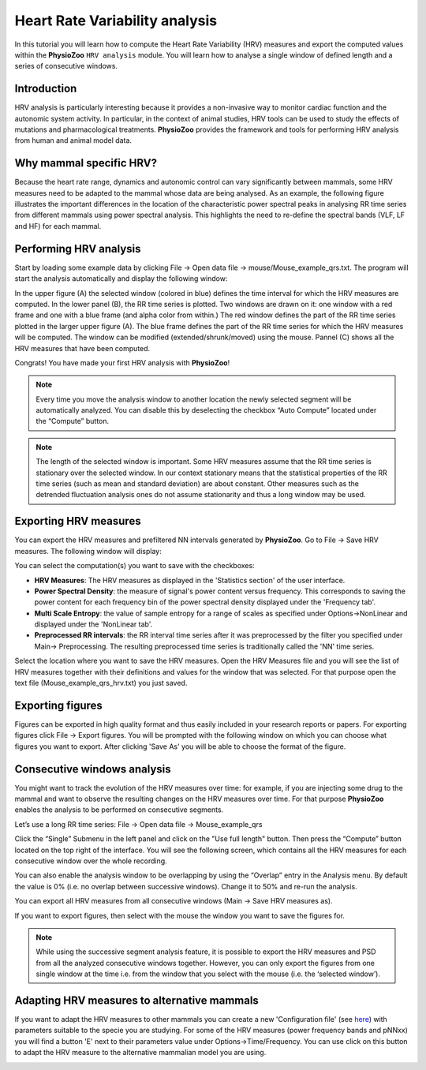 Heart Rate Variability analysis
==========

In this tutorial you will learn how to compute the Heart Rate Variability (HRV) measures and export the computed values within the **PhysioZoo** ``HRV analysis`` module. You will learn how to analyse a single window of defined length and a series of consecutive windows.

**Introduction**
----------------------

HRV analysis is particularly interesting because it provides a non-invasive way to monitor cardiac function and the autonomic system activity. In particular, in the context of animal studies, HRV tools can be used to study the effects of mutations and pharmacological treatments. **PhysioZoo** provides the framework and tools for performing HRV analysis from human and animal model data.


**Why mammal specific HRV?**
----------------------
Because the heart rate range, dynamics and autonomic control can vary significantly between mammals, some HRV measures need to be adapted to the mammal whose data are being analysed. As an example, the following figure illustrates the important differences in the location of the characteristic power spectral peaks in analysing RR time series from different mammals using power spectral analysis. This highlights the need to re-define the spectral bands (VLF, LF and HF) for each mammal. 

.. image:: ../../_static/Figure_2.png
   :align: center

**Performing HRV analysis**
------------------------------

Start by loading some example data by clicking File -> Open data file -> mouse/Mouse_example_qrs.txt. The program will start the analysis automatically and display the following window:

.. image:: ../../_static/hrvanalysis_mainui.png
   :align: center

In the upper figure (A) the selected window (colored in blue) defines the time interval for which the HRV measures are computed. In the lower panel (B), the RR time series is plotted. Two windows are drawn on it: one window with a red frame and one with a blue frame (and alpha color from within.) The red window defines the part of the RR time series plotted in the larger upper figure (A). The blue frame defines the part of the RR time series for which the HRV measures will be computed. The window can be modified (extended/shrunk/moved) using the mouse. Pannel (C) shows all the HRV measures that have been computed.

Congrats! You have made your first HRV analysis with **PhysioZoo**!

.. note:: Every time you move the analysis window to another location the newly selected segment will be automatically analyzed. You can disable this by deselecting the checkbox “Auto Compute” located under the “Compute” button.

.. note:: The length of the selected window is important. Some HRV measures assume that the RR time series is stationary over the selected window. In our context stationary means that the statistical properties of the RR time series (such as mean and standard deviation) are about constant. Other measures such as the detrended fluctuation analysis ones do not assume stationarity and thus a long window may be used.

**Exporting HRV measures**
--------------------------------------------

You can export the HRV measures and prefiltered NN intervals generated by **PhysioZoo**. Go to File -> Save HRV measures. The following window will display:

.. image:: ../../_static/hrvanalysis_hrvmeasures.png
   :align: center

You can select the computation(s) you want to save with the checkboxes:

- **HRV Measures**: The HRV measures as displayed in the 'Statistics section' of the user interface.

- **Power Spectral Density**: the measure of signal's power content versus frequency. This corresponds to saving the power content for each frequency bin of the power spectral density displayed under the 'Frequency tab'.

- **Multi Scale Entropy**: the value of sample entropy for a range of scales as specified under Options->NonLinear and displayed under the 'NonLinear tab'.

- **Preprocessed RR intervals**: the RR interval time series after it was preprocessed by the filter you specified under Main-> Preprocessing. The resulting preprocessed time series is traditionally called the 'NN' time series.

Select the location where you want to save the HRV measures. Open the HRV Measures file and you will see the list of HRV measures together with their definitions and values for the window that was selected. For that purpose open the text file (Mouse_example_qrs_hrv.txt) you just saved.


.. image:: ../../_static/hrvanalysis_output.png
   :align: center

**Exporting figures**
--------------------------------------------

Figures can be exported in high quality format and thus easily included in your research reports or papers. For exporting figures click File -> Export figures. You will be prompted with the following window on which you can choose what figures you want to export. After clicking 'Save As' you will be able to choose the format of the figure.

.. image:: ../../_static/hrvanalysis_figure_exp.png
   :align: center

**Consecutive windows analysis**
--------------------------------------------

You might want to track the evolution of the HRV measures over time: for example, if you are injecting some drug to the mammal and want to observe the resulting changes on the HRV measures over time. For that purpose **PhysioZoo** enables the analysis to be performed on consecutive segments.

Let’s use a long RR time series: File -> Open data file -> Mouse_example_qrs

Click the “Single” Submenu in the left panel and click on the "Use full length" button. Then press the “Compute” button located on the top right of the interface. You will see the following screen, which contains all the HRV measures for each consecutive window over the whole recording.

.. image:: ../../_static/hrvanalysis_multiple.png
   :align: center

You can also enable the analysis window to be overlapping by using the “Overlap” entry in the Analysis menu. By default the value is 0% (i.e. no overlap between successive windows). Change it to 50% and re-run the analysis.

You can export all HRV measures from all consecutive windows (Main -> Save HRV measures as).

If you want to export figures, then select with the mouse the window you want to save the figures for.

.. note:: While using the successive segment analysis feature, it is possible to export the HRV measures and PSD from all the analyzed consecutive windows together. However, you can only export the figures from one single window at the time i.e. from the window that you select with the mouse (i.e. the ‘selected window’).


**Adapting HRV measures to alternative mammals**
--------------------------------------------

If you want to adapt the HRV measures to other mammals you can create a new 'Configuration file' (see `here <../tutorials/configfiles.html>`_) with parameters suitable to the specie you are studying. For some of the HRV measures (power frequency bands and pNNxx) you will find a button 'E' next to their parameters value under Options->Time/Frequency. You can use click on this button to adapt the HRV measure to the alternative mammalian model you are using.


.. image:: ../../_static/hrvanalysis_adapt.png
   :align: center




